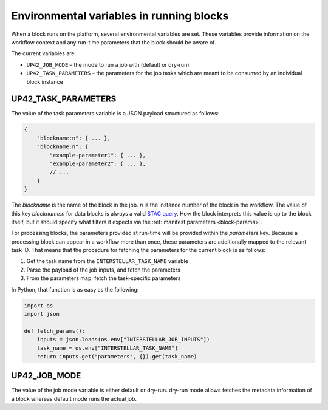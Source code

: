 .. _block-envvars:

Environmental variables in running blocks
=========================================

When a block runs on the platform, several environmental variables are set. These variables provide information on the
workflow context and any run-time parameters that the block should be aware of.

The current variables are:

* ``UP42_JOB_MODE`` – the mode to run a job with (default or dry-run)
* ``UP42_TASK_PARAMETERS`` – the parameters for the job tasks which are meant to be consumed by an individual block instance

UP42_TASK_PARAMETERS
--------------------

The value of the task parameters variable is a JSON payload structured as follows:

.. code-block:: javascript

    {
        "blockname:n": { ... },
        "blockname:n": {
            "example-parameter1": { ... },
            "example-parameter2": { ... },
            // ...
        }
    }

The *blockname* is the name of the block in the job. *n* is the instance number of the block in the workflow.
The value of this key *blockname:n* for data blocks is always a valid
`STAC query <https://github.com/radiantearth/stac-spec>`_. How the block interprets this value is up to the block
itself, but it should specify what filters it expects via the :ref:`manifest parameters <block-params>`.

For processing blocks, the parameters provided at run-time will be provided within the *parameters* key. Because a
processing block can appear in a workflow more than once, these parameters are additionally mapped to the relevant task
ID. That means that the procedure for fetching the parameters for the current block is as follows:

1. Get the task name from the ``INTERSTELLAR_TASK_NAME`` variable
2. Parse the payload of the job inputs, and fetch the parameters
3. From the parameters map, fetch the task-specific parameters

In Python, that function is as easy as the following:

.. code-block:: python

    import os
    import json

    def fetch_params():
        inputs = json.loads(os.env["INTERSTELLAR_JOB_INPUTS"])
        task_name = os.env["INTERSTELLAR_TASK_NAME"]
        return inputs.get("parameters", {}).get(task_name)



UP42_JOB_MODE
-------------

The value of the job mode variable is either default or dry-run.
dry-run mode allows fetches the metadata information of a block whereas default mode runs the actual job.